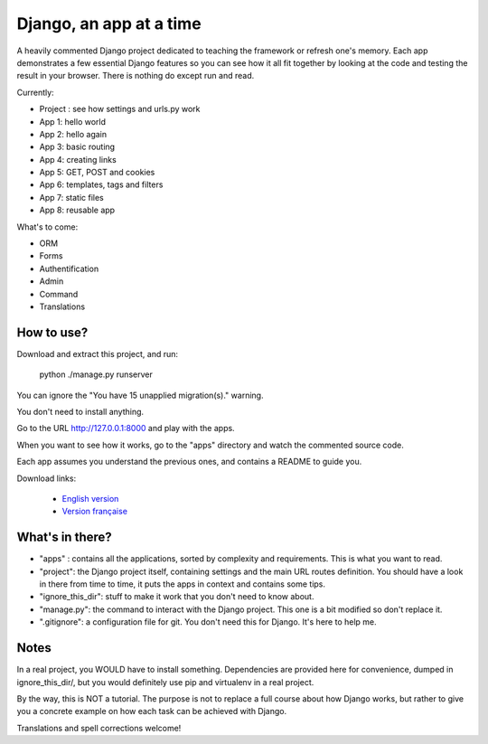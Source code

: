 *******************************
Django, an app at a time
*******************************

A heavily commented Django project dedicated to teaching the framework or refresh one's memory. Each app demonstrates a few essential Django features so you can see how it all fit together by looking at the code and testing the result in your browser. There is nothing do except run and read.

Currently:

- Project : see how settings and urls.py work
- App 1: hello world
- App 2: hello again
- App 3: basic routing
- App 4: creating links
- App 5: GET, POST and cookies
- App 6: templates, tags and filters
- App 7: static files
- App 8: reusable app

What's to come:

- ORM
- Forms
- Authentification
- Admin
- Command
- Translations


How to use?
==================

Download and extract this project, and run:

    python ./manage.py runserver
    
You can ignore the "You have 15 unapplied migration(s)." warning.

You don't need to install anything.

Go to the URL http://127.0.0.1:8000 and play with the apps.

When you want to see how it works, go to the "apps" directory and watch the commented source code.

Each app assumes you understand the previous ones, and contains a README to guide you.

Download links:

  - `English version <https://github.com/sametmax/Django--an-app-at-a-time/archive/master.zip>`_
  - `Version française <https://github.com/sametmax/Django--an-app-at-a-time/archive/fran%C3%A7ais.zip>`_


What's in there?
==================


- "apps" : contains all the applications, sorted by complexity and requirements. This is what you want to read.
- "project": the Django project itself, containing settings and the main URL routes definition. You should have a look in there from time to time, it puts the apps in context and contains some tips.
- "ignore_this_dir": stuff to make it work that you don't need to know about.
- "manage.py": the command to interact with the Django project. This one is a bit modified so don't replace it.
- ".gitignore": a configuration file for git. You don't need this for Django. It's here to help me.


Notes
==========

In a real project, you WOULD have to install something. Dependencies are provided here for convenience, dumped in ignore_this_dir/, but you would definitely use pip and virtualenv in a real project.

By the way, this is NOT a tutorial. The purpose is not to replace a full course about how Django works, but rather to give you a concrete example on how each task can be achieved with Django.

Translations and spell corrections welcome!
